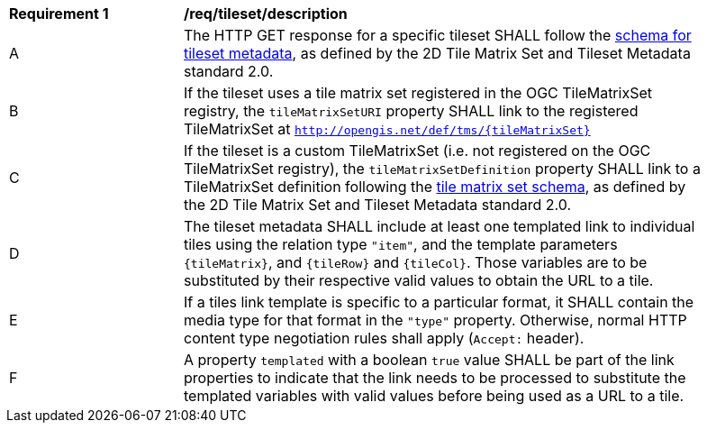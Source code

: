 [[req_tileset-description.adoc]]
[width="90%",cols="2,6a"]
|===
^|*Requirement {counter:req-id}* |*/req/tileset/description*
^|A |The HTTP GET response for a specific tileset SHALL follow the https://github.com/opengeospatial/2D-Tile-Matrix-Set/blob/master/schemas/tms/2.0/json/tileSet.json[schema for tileset metadata],
 as defined by the 2D Tile Matrix Set and Tileset Metadata standard 2.0.
^|B |If the tileset uses a tile matrix set registered in the OGC TileMatrixSet registry, the `tileMatrixSetURI` property SHALL link to the registered TileMatrixSet at `http://opengis.net/def/tms/{tileMatrixSet}`
^|C |If the tileset is a custom TileMatrixSet (i.e. not registered on the OGC TileMatrixSet registry), the `tileMatrixSetDefinition` property SHALL link to a TileMatrixSet definition following the
 https://github.com/opengeospatial/2D-Tile-Matrix-Set/blob/master/schemas/tms/2.0/json/tileMatrixSet.json[tile matrix set schema], as defined by the 2D Tile Matrix Set and Tileset Metadata standard 2.0.
^|D |The tileset metadata SHALL include at least one templated link to individual tiles using the relation type `"item"`, and the template parameters
 `{tileMatrix}`, and `{tileRow}` and `{tileCol}`. Those variables are to be substituted by their respective valid values to obtain the URL to a tile.
^|E |If a tiles link template is specific to a particular format, it SHALL contain the media type for that format in the `"type"` property. Otherwise, normal HTTP content type negotiation rules shall apply (`Accept:` header).
^|F |A property `templated` with a boolean `true` value SHALL be part of the link properties to indicate that the link needs to be processed to substitute the templated variables with valid values before being used as a URL to a tile.
|===
